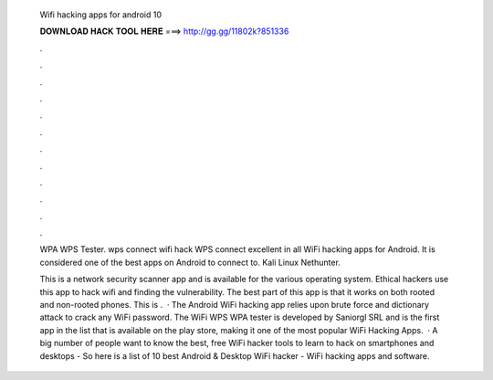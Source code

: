   Wifi hacking apps for android 10
  
  
  
  𝐃𝐎𝐖𝐍𝐋𝐎𝐀𝐃 𝐇𝐀𝐂𝐊 𝐓𝐎𝐎𝐋 𝐇𝐄𝐑𝐄 ===> http://gg.gg/11802k?851336
  
  
  
  .
  
  
  
  .
  
  
  
  .
  
  
  
  .
  
  
  
  .
  
  
  
  .
  
  
  
  .
  
  
  
  .
  
  
  
  .
  
  
  
  .
  
  
  
  .
  
  
  
  .
  
  WPA WPS Tester. wps connect wifi hack WPS connect excellent in all WiFi hacking apps for Android. It is considered one of the best apps on Android to connect to. Kali Linux Nethunter.
  
  This is a network security scanner app and is available for the various operating system. Ethical hackers use this app to hack wifi and finding the vulnerability. The best part of this app is that it works on both rooted and non-rooted phones. This is .  · The Android WiFi hacking app relies upon brute force and dictionary attack to crack any WiFi password. The WiFi WPS WPA tester is developed by Saniorgl SRL and is the first app in the list that is available on the play store, making it one of the most popular WiFi Hacking Apps.  · A big number of people want to know the best, free WiFi hacker tools to learn to hack on smartphones and desktops - So here is a list of 10 best Android & Desktop WiFi hacker - WiFi hacking apps and software.
